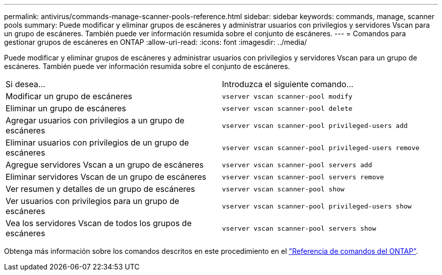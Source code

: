 ---
permalink: antivirus/commands-manage-scanner-pools-reference.html 
sidebar: sidebar 
keywords: commands, manage, scanner pools 
summary: Puede modificar y eliminar grupos de escáneres y administrar usuarios con privilegios y servidores Vscan para un grupo de escáneres. También puede ver información resumida sobre el conjunto de escáneres. 
---
= Comandos para gestionar grupos de escáneres en ONTAP
:allow-uri-read: 
:icons: font
:imagesdir: ../media/


[role="lead"]
Puede modificar y eliminar grupos de escáneres y administrar usuarios con privilegios y servidores Vscan para un grupo de escáneres. También puede ver información resumida sobre el conjunto de escáneres.

|===


| Si desea... | Introduzca el siguiente comando... 


 a| 
Modificar un grupo de escáneres
 a| 
`vserver vscan scanner-pool modify`



 a| 
Eliminar un grupo de escáneres
 a| 
`vserver vscan scanner-pool delete`



 a| 
Agregar usuarios con privilegios a un grupo de escáneres
 a| 
`vserver vscan scanner-pool privileged-users add`



 a| 
Eliminar usuarios con privilegios de un grupo de escáneres
 a| 
`vserver vscan scanner-pool privileged-users remove`



 a| 
Agregue servidores Vscan a un grupo de escáneres
 a| 
`vserver vscan scanner-pool servers add`



 a| 
Eliminar servidores Vscan de un grupo de escáneres
 a| 
`vserver vscan scanner-pool servers remove`



 a| 
Ver resumen y detalles de un grupo de escáneres
 a| 
`vserver vscan scanner-pool show`



 a| 
Ver usuarios con privilegios para un grupo de escáneres
 a| 
`vserver vscan scanner-pool privileged-users show`



 a| 
Vea los servidores Vscan de todos los grupos de escáneres
 a| 
`vserver vscan scanner-pool servers show`

|===
Obtenga más información sobre los comandos descritos en este procedimiento en el link:https://docs.netapp.com/us-en/ontap-cli/["Referencia de comandos del ONTAP"^].
